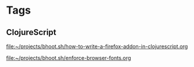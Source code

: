 * Tags

** ClojureScript

[[file:~/projects/bhoot.sh/how-to-write-a-firefox-addon-in-clojurescript.org]]

[[file:~/projects/bhoot.sh/enforce-browser-fonts.org]]
